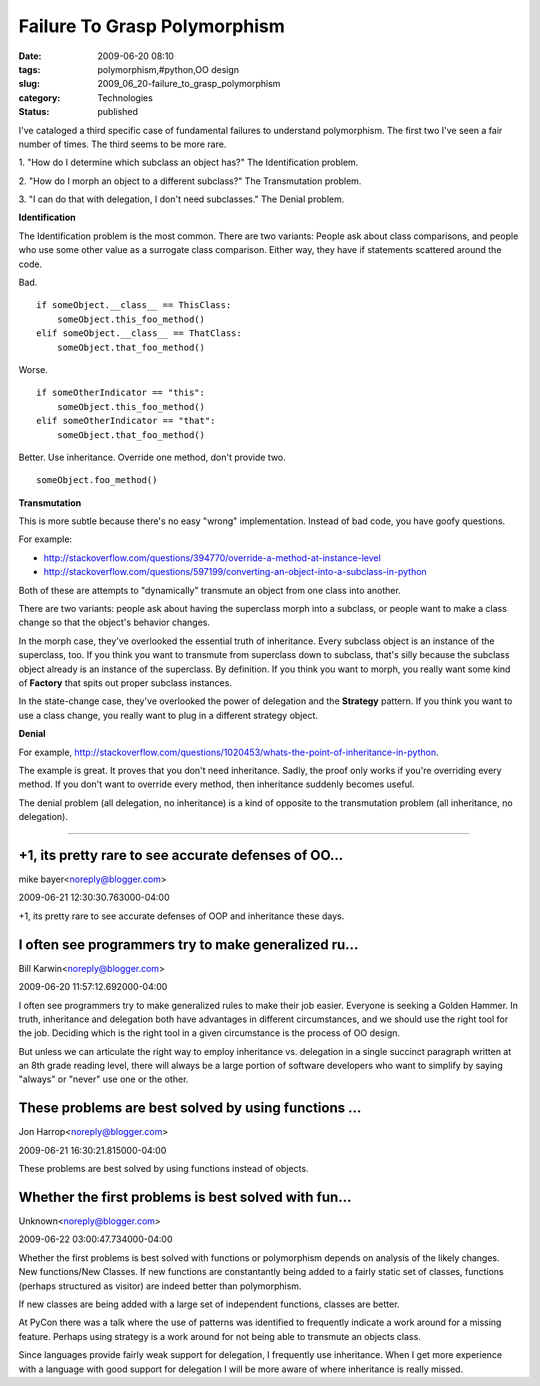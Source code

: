 Failure To Grasp Polymorphism
=============================

:date: 2009-06-20 08:10
:tags: polymorphism,#python,OO design
:slug: 2009_06_20-failure_to_grasp_polymorphism
:category: Technologies
:status: published

I've cataloged a third specific case of fundamental failures to
understand polymorphism. The first two I've seen a fair number of times.
The third seems to be more rare.

1. "How do I determine which subclass an object has?" The
Identification problem.

2. "How do I morph an object to a different subclass?" The
Transmutation problem.

3. "I can do that with delegation, I don't need subclasses." The
Denial problem.

**Identification**

The Identification problem is the most common. There are two
variants: People ask about class comparisons, and people who use some
other value as a surrogate class comparison. Either way, they have if
statements scattered around the code.

Bad.

::

    if someObject.__class__ == ThisClass:
        someObject.this_foo_method()
    elif someObject.__class__ == ThatClass:
        someObject.that_foo_method()

Worse.

::

    if someOtherIndicator == "this":
        someObject.this_foo_method()
    elif someOtherIndicator == "that":
        someObject.that_foo_method()

Better. Use inheritance. Override one method, don't provide two.

::

    someObject.foo_method()

**Transmutation**

This is more subtle because there's no easy "wrong" implementation.
Instead of bad code, you have goofy questions.

For example:

-  http://stackoverflow.com/questions/394770/override-a-method-at-instance-level

-  http://stackoverflow.com/questions/597199/converting-an-object-into-a-subclass-in-python

Both of these are attempts to "dynamically" transmute an object
from one class into another.

There are two variants: people ask about having the superclass
morph into a subclass, or people want to make a class change so
that the object's behavior changes.

In the morph case, they've overlooked the essential truth of
inheritance. Every subclass object is an instance of the
superclass, too. If you think you want to transmute from
superclass down to subclass, that's silly because the subclass
object already is an instance of the superclass. By definition. If
you think you want to morph, you really want some kind of
**Factory** that spits out proper subclass instances.

In the state-change case, they've overlooked the power of
delegation and the **Strategy** pattern. If you think you want to
use a class change, you really want to plug in a different
strategy object.

**Denial**

For example,
http://stackoverflow.com/questions/1020453/whats-the-point-of-inheritance-in-python.

The example is great. It proves that you don't need inheritance.
Sadly, the proof only works if you're overriding every method. If
you don't want to override every method, then inheritance suddenly
becomes useful.

The denial problem (all delegation, no inheritance) is a kind of
opposite to the transmutation problem (all inheritance, no
delegation).



-----

+1, its pretty rare to see accurate defenses of OO...
-----------------------------------------------------

mike bayer<noreply@blogger.com>

2009-06-21 12:30:30.763000-04:00

+1, its pretty rare to see accurate defenses of OOP and inheritance
these days.


I often see programmers try to make generalized ru...
-----------------------------------------------------

Bill Karwin<noreply@blogger.com>

2009-06-20 11:57:12.692000-04:00

I often see programmers try to make generalized rules to make their job
easier. Everyone is seeking a Golden Hammer. In truth, inheritance and
delegation both have advantages in different circumstances, and we
should use the right tool for the job. Deciding which is the right tool
in a given circumstance is the process of OO design.

But unless we can articulate the right way to employ inheritance vs.
delegation in a single succinct paragraph written at an 8th grade
reading level, there will always be a large portion of software
developers who want to simplify by saying "always" or "never" use one or
the other.


These problems are best solved by using functions ...
-----------------------------------------------------

Jon Harrop<noreply@blogger.com>

2009-06-21 16:30:21.815000-04:00

These problems are best solved by using functions instead of objects.


Whether the first problems is best solved with fun...
-----------------------------------------------------

Unknown<noreply@blogger.com>

2009-06-22 03:00:47.734000-04:00

Whether the first problems is best solved with functions or polymorphism
depends on analysis of the likely changes. New functions/New Classes.
If new functions are constantantly being added to a fairly static set of
classes, functions (perhaps structured as visitor) are indeed better
than polymorphism.

If new classes are being added with a large set of independent
functions, classes are better.

At PyCon there was a talk where the use of patterns was identified to
frequently indicate a work around for a missing feature. Perhaps using
strategy is a work around for not being able to transmute an objects
class.

Since languages provide fairly weak support for delegation, I frequently
use inheritance. When I get more experience with a language with good
support for delegation I will be more aware of where inheritance is
really missed.





